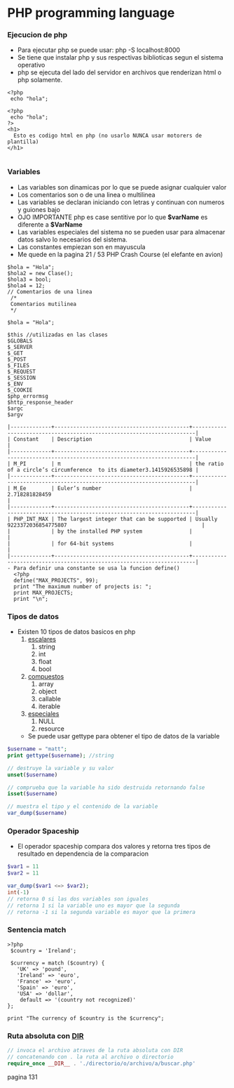 #+STARTUP: content


* PHP programming language
*** Ejecucion de php
   - Para ejecutar php se puede usar:
     php -S localhost:8000
   - Se tiene que instalar php y sus respectivas biblioticas segun el sistema operativo
   - php se ejecuta del lado del servidor en archivos que renderizan html o php solamente.

#+BEGIN_SRC php index.php
  <?php
   echo "hola";
#+END_SRC
#+BEGIN_SRC php index.php
  <?php
   echo "hola";
  ?>
  <h1>
    Esto es codigo html en php (no usarlo NUNCA usar motorers de plantilla)
  </h1>

#+END_SRC
     
*** Variables
   - Las variables son dinamicas por lo que se puede asignar cualquier valor
   - Los comentarios son o de una linea o multilinea
   - Las variables se declaran iniciando con letras y continuan con numeros y guiones
     bajo
   - OJO IMPORTANTE php es case sentitive por lo que *$varName* es diferente a *$VarName*
   - Las variables especiales del sistema no se pueden usar para almacenar datos
     salvo lo necesarios del sistema.
   - Las constantes empiezan son en mayuscula
   - Me quede en la pagina 21 / 53 PHP Crash Course (el elefante en avion)
#+BEGIN_SRC php declaracion de variables
   $hola = "Hola";
   $hola2 = new Clase();
   $hola3 = bool;
   $hola4 = 12;
   // Comentarios de una linea 
    /*
  	Comentarios mutilinea
    */
#+END_SRC

#+BEGIN_SRC php comentarios
  $hola = "Hola";
#+END_SRC

#+BEGIN_SRC php variables del sistema
   $this //utilizadas en las clases
   $GLOBALS
   $_SERVER
   $_GET
   $_POST
   $_FILES
   $_REQUEST
   $_SESSION
   $_ENV
   $_COOKIE
   $php_errormsg
   $http_response_header
   $argc 
   $argv
#+END_SRC
#+BEGIN_SRC php Constant
  |-------------+-------------------------------------------+-----------------------------------------------------------------------|
  | Constant    | Description                               | Value                                                                 |
  |-------------+-------------------------------------------+-----------------------------------------------------------------------|
  | M_PI        | π                                         | the ratio of a circle’s circumference  to its diameter3.1415926535898 |
  |-------------+-------------------------------------------+-----------------------------------------------------------------------|
  | M_Ee        | Euler’s number                            | 2.718281828459                                                        |
  |-------------+-------------------------------------------+-----------------------------------------------------------------------|
  | PHP_INT_MAX | The largest integer that can be supported | Usually 9223372036854775807                                           |
  |             | by the installed PHP system               |                                                                       |
  |             | for 64-bit systems                        |                                                                       |
  |-------------+-------------------------------------------+-----------------------------------------------------------------------|
  - Para definir una constante se usa la funcion define()
	<?php
	define("MAX_PROJECTS", 99);
	print "The maximum number of projects is: ";
	print MAX_PROJECTS;
	print "\n";
#+END_SRC

*** Tipos de datos
  - Existen 10 tipos de datos basicos en php
    1. _escalares_
       1. string
       2. int
       3. float
       4. bool
    2. _compuestos_
       1. array
       2. object
       3. callable
       4. iterable
    3. _especiales_
       1. NULL
       2. resource
   - Se puede usar gettype para obtener el tipo de datos de la variable
#+BEGIN_SRC php
  $username = "matt";
  print gettype($username); //string

  // destruye la variable y su valor
  unset($username)

  // comprueba que la variable ha sido destruida retornando false
  isset($username)

  // muestra el tipo y el contenido de la variable
  var_dump($username)
#+END_SRC

*** Operador Spaceship
  - El operador spaceship compara dos valores y retorna
    tres tipos de resultado en dependencia de la comparacion
#+BEGIN_SRC php
  $var1 = 11
  $var2 = 11

  var_dump($var1 <=> $var2);
  int(-1)
  // retorna 0 si las dos variables son iguales
  // retorna 1 si la variable uno es mayor que la segunda 
  // retorna -1 si la segunda variable es mayor que la primera

#+END_SRC

*** Sentencia match
#+BEGIN_SRC php ejemplo de match
  >?php
   $country = 'Ireland';

   $currency = match ($country) {
     'UK' => 'pound',
     'Ireland' => 'euro',
     'France' => 'euro',
     'Spain' => 'euro',
     'USA' => 'dollar',
      default => '(country not recognized)'
  };

  print "The currency of $country is the $currency";
#+END_SRC

*** Ruta absoluta con ___DIR___
#+BEGIN_SRC php
  // invoca el archivo atraves de la ruta absoluta con DIR
  // concatenando con . la ruta al archivo o directorio
  require_once __DIR__ . './directorio/o/archivo/a/buscar.php' 
#+END_SRC
pagina 131
